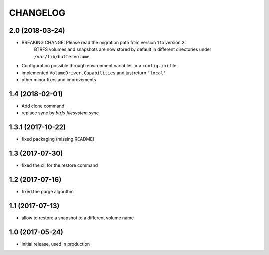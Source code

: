 CHANGELOG
=========

2.0 (2018-03-24)
****************

- BREAKING CHANGE: Please read the migration path from version 1 to version 2:
    BTRFS volumes and snapshots are now stored by default in different directories under ``/var/lib/buttervolume``
- Configuration possible through environment variables or a ``config.ini`` file
- implemented ``VolumeDriver.Capabilities`` and just return ``'local'``
- other minor fixes and improvements

1.4 (2018-02-01)
****************

- Add clone command
- replace sync by `btrfs filesystem sync`

1.3.1 (2017-10-22)
******************

- fixed packaging (missing README)

1.3 (2017-07-30)
****************

- fixed the cli for the restore command

1.2 (2017-07-16)
****************

- fixed the purge algorithm

1.1 (2017-07-13)
****************

- allow to restore a snapshot to a different volume name

1.0 (2017-05-24)
****************

- initial release, used in production

